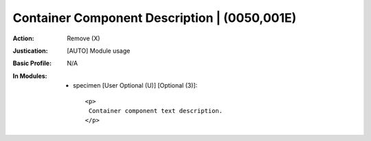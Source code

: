 ---------------------------------------------
Container Component Description | (0050,001E)
---------------------------------------------
:Action: Remove (X)
:Justication: [AUTO] Module usage
:Basic Profile: N/A
:In Modules:
   - specimen [User Optional (U)] [Optional (3)]::

       <p>
        Container component text description.
       </p>
